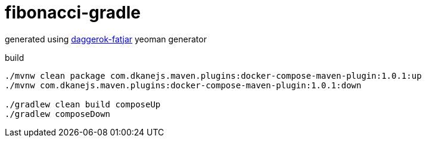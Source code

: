 = fibonacci-gradle

generated using link:https://github.com/daggerok/generator-daggerok-fatjar/[daggerok-fatjar] yeoman generator

.build
----
./mvnw clean package com.dkanejs.maven.plugins:docker-compose-maven-plugin:1.0.1:up
./mvnw com.dkanejs.maven.plugins:docker-compose-maven-plugin:1.0.1:down

./gradlew clean build composeUp
./gradlew composeDown
----
